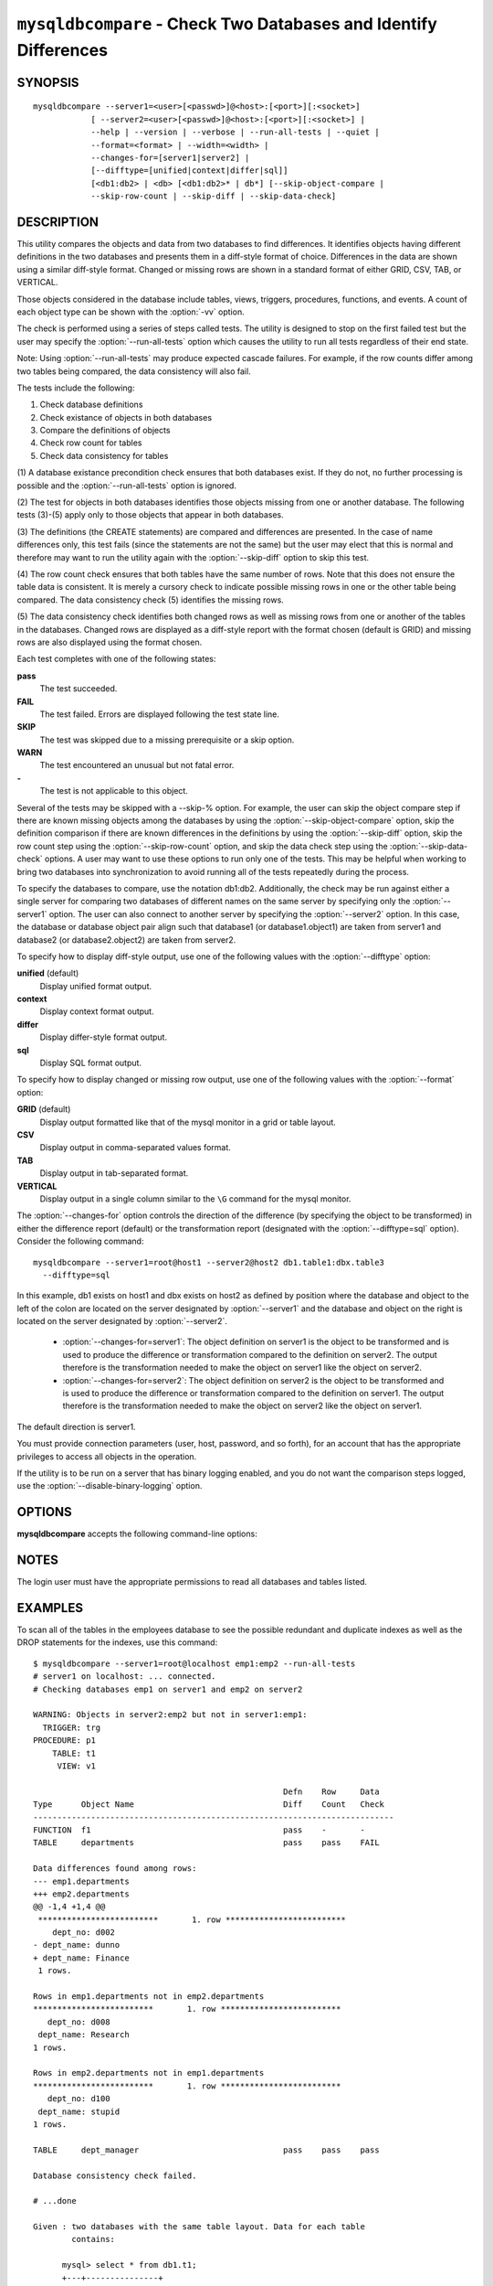 .. `mysqldbcompare`:

#################################################################
``mysqldbcompare`` - Check Two Databases and Identify Differences
#################################################################

SYNOPSIS
--------

::

  mysqldbcompare --server1=<user>[<passwd>]@<host>:[<port>][:<socket>]
              [ --server2=<user>[<passwd>]@<host>:[<port>][:<socket>] |
              --help | --version | --verbose | --run-all-tests | --quiet |
              --format=<format> | --width=<width> |
              --changes-for=[server1|server2] | 
              [--difftype=[unified|context|differ|sql]]
              [<db1:db2> | <db> [<db1:db2>* | db*] [--skip-object-compare |
              --skip-row-count | --skip-diff | --skip-data-check]

DESCRIPTION
-----------

This utility compares the objects and data from two databases to
find differences. It identifies objects having different definitions
in the two databases and presents them in a diff-style format of
choice. Differences in the data are shown using a similar diff-style
format. Changed or missing rows are shown in a standard format of
either GRID, CSV, TAB, or VERTICAL.

Those objects considered in the database include tables, views, triggers,
procedures, functions, and events. A count of each object type can be shown
with the :option:`-vv` option.

The check is performed using a series of steps called tests. The utility is
designed to stop on the first failed test but the user may specify the
:option:`--run-all-tests` option which causes the utility to run
all tests regardless of their end state.

Note: Using :option:`--run-all-tests` may produce expected cascade failures.
For example, if the row counts differ among two tables being compared, the data
consistency will also fail.

The tests include the following:

1) Check database definitions
2) Check existance of objects in both databases
3) Compare the definitions of objects
4) Check row count for tables
5) Check data consistency for tables

(1) A database existance precondition check ensures that both databases exist.
If they do not, no further processing is possible and the
:option:`--run-all-tests` option is ignored.

(2) The test for objects in both databases identifies those objects missing
from one or another database. The following tests (3)-(5) apply only to those
objects that appear in both databases.

(3) The definitions (the CREATE statements) are compared and differences are
presented. In the case of name differences only, this test fails (since the
statements are not the same) but the user may elect that this is normal and
therefore may want to run the utility again with the :option:`--skip-diff`
option to skip this test.

(4) The row count check ensures that both tables have the same
number of rows. Note that this does not ensure the table data is
consistent. It is merely a cursory check to indicate possible missing
rows in one or the other table being compared. The data consistency
check (5) identifies the missing rows.

(5) The data consistency check identifies both changed rows as well as
missing rows from one or another of the tables in the databases. Changed rows
are displayed as a diff-style report with the format chosen (default is GRID)
and missing rows are also displayed using the format chosen.

Each test completes with one of the following states:

**pass**
  The test succeeded.

**FAIL**
  The test failed. Errors are displayed following the test state line.

**SKIP**
  The test was skipped due to a missing prerequisite or a skip option.

**WARN**
  The test encountered an unusual but not fatal error.

**-**
  The test is not applicable to this object.

Several of the tests may be skipped with a --skip-% option. For example, the
user can skip the object compare step if there are known missing objects among
the databases by using the :option:`--skip-object-compare` option, skip the
definition comparison if there are known differences in the definitions by
using the :option:`--skip-diff` option, skip the row count step using the
:option:`--skip-row-count` option, and skip the data check step using the
:option:`--skip-data-check` options. A user may want to use these options to
run only one of the tests. This may be helpful when working to bring two
databases into synchronization to avoid running all of the tests repeatedly
during the process.

To specify the databases to compare, use the notation db1:db2.
Additionally, the check may be run against either a single server for comparing
two databases of different names on the same server by specifying only the
:option:`--server1` option. The user can also connect to another server by
specifying the :option:`--server2` option. In this case, the database or
database object pair align such that database1 (or database1.object1) are taken
from server1 and database2 (or database2.object2) are taken from server2.

To specify how to display diff-style output, use one of the following
values with the :option:`--difftype` option:

**unified** (default)
  Display unified format output.

**context**
  Display context format output.

**differ**
  Display differ-style format output.

**sql**
  Display SQL format output.

To specify how to display changed or missing row output, use one of
the following values with the :option:`--format` option:

**GRID** (default)
  Display output formatted like that of the mysql monitor in a grid
  or table layout.

**CSV**
  Display output in comma-separated values format.

**TAB**
  Display output in tab-separated format.

**VERTICAL**
  Display output in a single column similar to the ``\G`` command
  for the mysql monitor.

The :option:`--changes-for` option controls the direction of the
difference (by specifying the object to be transformed) in either the
difference report (default) or the transformation report (designated with the
:option:`--difftype=sql` option). Consider the following command::

  mysqldbcompare --server1=root@host1 --server2@host2 db1.table1:dbx.table3
    --difftype=sql

In this example, db1 exists on host1 and dbx exists on host2 as
defined by position where the database and object to the left of
the colon are located on the server designated by :option:`--server1`
and the database and object on the right is located on the server
designated by :option:`--server2`.

  * :option:`--changes-for=server1`: The object definition on server1 is the object to be
    transformed and is used to produce the difference or transformation
    compared to the definition on server2. The output therefore is the
    transformation needed to make the object on server1 like the object on
    server2.
  * :option:`--changes-for=server2`: The object definition on server2 is the object to be
    transformed and is used to produce the difference or transformation
    compared to the definition on server1. The output therefore is the
    transformation needed to make the object on server2 like the object on
    server1.

The default direction is server1. 

You must provide connection parameters (user, host, password, and
so forth), for an account that has the appropriate privileges to
access all objects in the operation.

If the utility is to be run on a server that has binary logging
enabled, and you do not want the comparison steps logged, use the
:option:`--disable-binary-logging` option.

OPTIONS
-------

**mysqldbcompare** accepts the following command-line options:

.. option:: --help

   Display a help message and exit.

.. option:: --changes-for=DIRECTION

   Specify the server to show transformations to match the other server. For
   example, to see the transformation for transforming server1 to match
   server2, use --changes-for=server1. Valid values are 'server1' or
   'server2'. The default is 'server1'.

.. option:: --difftype=<difftype>, -d<difftype>

   Specify the difference display format. Permitted format values are unified,
   context, differ, and sql. The default is unified.
   
.. option:: --disable-binary-logging

   Turn binary logging off during operation if enabled (SQL_LOG_BIN=1).
   Prevents comparison operations from being written to the binary log. Note:
   Requires the SUPER privilege.

.. option:: --format=<format>, -f<format>

   Display missing rows in either GRID (default), CSV, TAB, or VERTICAL format.
   
.. option:: --quiet

   Do not print anything. Return only an exit code of success or failure.

.. option:: --run-all-tests, -a

   Do not halt at the first difference found. Process all objects.
   
.. option:: --server1=<source>

   Connection information for the first server in the format:
   <user>:<password>@<host>:<port>:<socket>

.. option:: --server2=<source>

   Connection information for the second server in the format:
   <user>:<password>@<host>:<port>:<socket>

.. option:: --show-reverse

   Produce a transformation report containing the SQL statements to conform the
   object definitions specified in reverse. For example, if --changes-for is set
   to server1, also generate the transformation for server2. Note: The reverse
   changes are annotated and marked as comments.

.. option:: --skip-data-check

   Skip the data consistency check.

.. option:: --skip-diff

   Skip the object diff check.

.. option:: --skip-object-compare

   Skip the object comparison check.

.. option:: --skip-row-count

   Skip the row count check.

.. option:: --verbose, -v

   Specify how much information to display. Use this option
   multiple times to increase the amount of information.  For example, -v =
   verbose, -vv = more verbose, -vvv = debug.

.. option:: --version

   Display version information and exit.

.. option:: --width

   Change the display width of the test report.


NOTES
-----

The login user must have the appropriate permissions to read all databases
and tables listed.


EXAMPLES
--------

To scan all of the tables in the employees database to see the possible
redundant and duplicate indexes as well as the DROP statements for the indexes,
use this command::

    $ mysqldbcompare --server1=root@localhost emp1:emp2 --run-all-tests
    # server1 on localhost: ... connected.
    # Checking databases emp1 on server1 and emp2 on server2
    
    WARNING: Objects in server2:emp2 but not in server1:emp1:
      TRIGGER: trg
    PROCEDURE: p1
        TABLE: t1
         VIEW: v1
    
                                                        Defn    Row     Data
    Type      Object Name                               Diff    Count   Check
    ---------------------------------------------------------------------------
    FUNCTION  f1                                        pass    -       -       
    TABLE     departments                               pass    pass    FAIL    
    
    Data differences found among rows:
    --- emp1.departments 
    +++ emp2.departments 
    @@ -1,4 +1,4 @@
     *************************       1. row *************************
        dept_no: d002
    - dept_name: dunno
    + dept_name: Finance
     1 rows.
    
    Rows in emp1.departments not in emp2.departments
    *************************       1. row *************************
       dept_no: d008
     dept_name: Research
    1 rows.
    
    Rows in emp2.departments not in emp1.departments
    *************************       1. row *************************
       dept_no: d100
     dept_name: stupid
    1 rows.
    
    TABLE     dept_manager                              pass    pass    pass    
    
    Database consistency check failed.
    
    # ...done

    Given : two databases with the same table layout. Data for each table
            contains:
  
          mysql> select * from db1.t1;
          +---+---------------+
          | a | b             |
          +---+---------------+
          | 1 | Test 789      |
          | 2 | Test 456      |
          | 3 | Test 123      |
          | 4 | New row - db1 |
          +---+---------------+
          4 rows in set (0.00 sec)
          
          mysql> select * from db2.t1;
          +---+---------------+
          | a | b             |
          +---+---------------+
          | 1 | Test 123      |
          | 2 | Test 456      |
          | 3 | Test 789      |
          | 5 | New row - db2 |
          +---+---------------+
          4 rows in set (0.00 sec)
  
    To generate the SQL commands for data transformations to make db1.t1 the
    same as db2.t1, use the --changes-for=server1 options. We must also include
    the -a option to ensure the data consistency test is run. The following
    command illustrates the options used and an excerpt from the results
    generated. 
  
    $ mysqldbcompare --server1=root:root@localhost \
        --server2=root:root@localhost db1:db2 --changes-for=server1 -a \
        --difftype=sql
        
    [...]
  
    #                                                   Defn    Row     Data   
    # Type      Object Name                             Diff    Count   Check  
    # ------------------------------------------------------------------------- 
    # TABLE     t1                                      pass    pass    FAIL    
    #
    # Data transformations for direction = server1:
    
    # Data differences found among rows:
    UPDATE db1.t1 SET b = 'Test 123' WHERE a = '1';
    UPDATE db1.t1 SET b = 'Test 789' WHERE a = '3';
    DELETE FROM db1.t1 WHERE a = '4';
    INSERT INTO db1.t1 (a, b) VALUES('5', 'New row - db2');
    
    
    # Database consistency check failed.
    #
    # ...done
  
    Similarly, when the same command is run with --changes-for=server2 and
    --difftype=sql, the following report is generated.
  
    $ mysqldbcompare --server1=root:root@localhost \
        --server2=root:root@localhost db1:db2 --changes-for=server2 -a \
        --difftype=sql
        
    [...]
  
    #                                                   Defn    Row     Data   
    # Type      Object Name                             Diff    Count   Check  
    # ------------------------------------------------------------------------- 
    # TABLE     t1                                      pass    pass    FAIL    
    #
    # Data transformations for direction = server2:
    
    # Data differences found among rows:
    UPDATE db2.t1 SET b = 'Test 789' WHERE a = '1';
    UPDATE db2.t1 SET b = 'Test 123' WHERE a = '3';
    DELETE FROM db2.t1 WHERE a = '5';
    INSERT INTO db2.t1 (a, b) VALUES('4', 'New row - db1');
  
    When the --changes-for=both option is set with the --difftype=sql SQL
    generation option set, the following shows an excerpt of the results.
    
    $ mysqldbcompare --server1=root:root@localhost \
        --server2=root:root@localhost db1:db2 --changes-for=both -a \
        --difftype=sql
        
    [...]
  
    #                                                   Defn    Row     Data   
    # Type      Object Name                             Diff    Count   Check  
    # ------------------------------------------------------------------------- 
    # TABLE     t1                                      pass    pass    FAIL    
    #
    # Data transformations for direction = server1:
    
    # Data differences found among rows:
    UPDATE db1.t1 SET b = 'Test 123' WHERE a = '1';
    UPDATE db1.t1 SET b = 'Test 789' WHERE a = '3';
    DELETE FROM db1.t1 WHERE a = '4';
    INSERT INTO db1.t1 (a, b) VALUES('5', 'New row - db2');
  
    # Data transformations for direction = server2:
    
    # Data differences found among rows:
    UPDATE db2.t1 SET b = 'Test 789' WHERE a = '1';
    UPDATE db2.t1 SET b = 'Test 123' WHERE a = '3';
    DELETE FROM db2.t1 WHERE a = '5';
    INSERT INTO db2.t1 (a, b) VALUES('4', 'New row - db1');
    
    
    # Database consistency check failed.
    #
    # ...done


COPYRIGHT
---------

Copyright (c) 2011, Oracle and/or its affiliates. All rights reserved.

This program is free software; you can redistribute it and/or modify
it under the terms of the GNU General Public License as published by
the Free Software Foundation; version 2 of the License.

This program is distributed in the hope that it will be useful, but
WITHOUT ANY WARRANTY; without even the implied warranty of
MERCHANTABILITY or FITNESS FOR A PARTICULAR PURPOSE.  See the GNU
General Public License for more details.

You should have received a copy of the GNU General Public License
along with this program; if not, write to the Free Software
Foundation, Inc., 59 Temple Place, Suite 330, Boston, MA 02111-1307
USA
